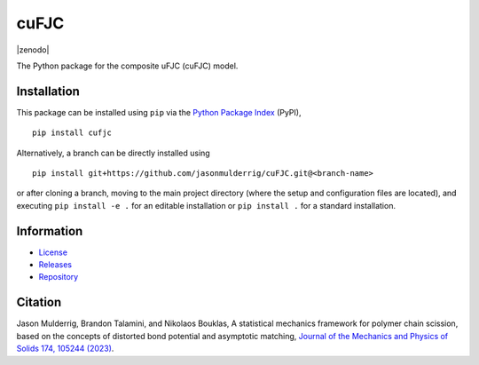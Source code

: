 #####
cuFJC
#####

|build| |pyversions| |pypi| |license| |zenodo|

The Python package for the composite uFJC (cuFJC) model.

************
Installation
************

This package can be installed using ``pip`` via the `Python Package Index <https://pypi.org/project/cufjc/>`_ (PyPI),

::

    pip install cufjc

Alternatively, a branch can be directly installed using

::

    pip install git+https://github.com/jasonmulderrig/cuFJC.git@<branch-name>

or after cloning a branch, moving to the main project directory (where the setup and configuration files are located), and executing ``pip install -e .`` for an editable installation or ``pip install .`` for a standard installation.

***********
Information
***********

- `License <https://github.com/jasonmulderrig/cuFJC/LICENSE>`__
- `Releases <https://github.com/jasonmulderrig/cuFJC/releases>`__
- `Repository <https://github.com/jasonmulderrig/cuFJC>`__

********
Citation
********

.. \Jason Mulderrig, Brandon Talamini, and Nikolaos Bouklas, ``cufjc``: the Python package for the composite uFJC model, `Zenodo (2024) <https://doi.org/10.5281/zenodo.7335564>`_.

\Jason Mulderrig, Brandon Talamini, and Nikolaos Bouklas, A statistical mechanics framework for polymer chain scission, based on the concepts of distorted bond potential and asymptotic matching, `Journal of the Mechanics and Physics of Solids 174, 105244 (2023) <https://www.sciencedirect.com/science/article/pii/S0022509623000480>`_.

..
    Badges ========================================================================

.. |build| image:: https://img.shields.io/github/checks-status/jasonmulderrig/cuFJC/main?label=GitHub&logo=github
    :target: https://github.com/jasonmulderrig/cuFJC

.. |pyversions| image:: https://img.shields.io/pypi/pyversions/cufjc.svg?logo=python&logoColor=FBE072&color=4B8BBE&label=Python
    :target: https://pypi.org/project/cufjc/

.. |pypi| image:: https://img.shields.io/pypi/v/cufjc?logo=pypi&logoColor=FBE072&label=PyPI&color=4B8BBE
    :target: https://pypi.org/project/cufjc/

.. |license| image:: https://img.shields.io/github/license/jasonmulderrig/cuFJC?label=License
    :target: https://github.com/jasonmulderrig/cuFJC/LICENSE

.. zenodo badge